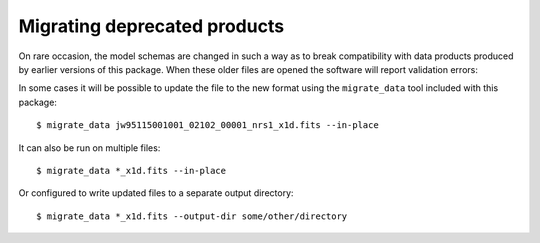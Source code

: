 Migrating deprecated products
-----------------------------

On rare occasion, the model schemas are changed in such a way as to
break compatibility with data products produced by earlier versions
of this package.  When these older files are opened the software
will report validation errors:

.. doctest-skip::

  >>> from jwst import datamodels
  >>> datamodels.open("jw95115001001_02102_00001_nrs1_x1d.fits")
  ...
  ValueError: Column names don't match schema...

In some cases it will be possible to update the file to the
new format using the ``migrate_data`` tool included with this package:
::

    $ migrate_data jw95115001001_02102_00001_nrs1_x1d.fits --in-place

It can also be run on multiple files:
::

    $ migrate_data *_x1d.fits --in-place

Or configured to write updated files to a separate output directory:
::

    $ migrate_data *_x1d.fits --output-dir some/other/directory
